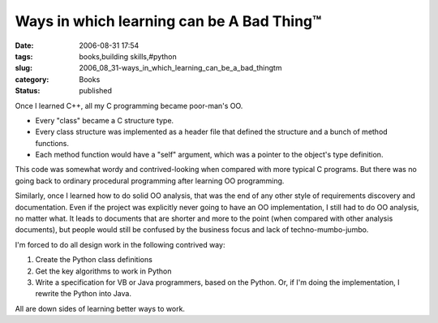 Ways in which learning can be A Bad Thing™
==========================================

:date: 2006-08-31 17:54
:tags: books,building skills,#python
:slug: 2006_08_31-ways_in_which_learning_can_be_a_bad_thingtm
:category: Books
:status: published





Once I learned C++, all my C programming became
poor-man's OO.  

-   Every "class" became a C structure
    type.

-   Every class structure was implemented as
    a header file that defined the structure and a bunch of method
    functions.

-   Each method function would have a "self"
    argument, which was a pointer to the object's type
    definition.



This code was somewhat
wordy and contrived-looking when compared with more typical C programs.   But
there was no going back to ordinary procedural programming after learning OO
programming.



Similarly, once I learned
how to do solid OO analysis, that was the end of any other style of requirements
discovery and documentation.  Even if the project was explicitly never going to
have an OO implementation, I still had to do OO analysis, no matter what.  It
leads to documents that are shorter and more to the point (when compared with
other analysis documents), but people would still be confused by the business
focus and lack of techno-mumbo-jumbo. 




I'm forced to do all design work in
the following contrived way:

1.  Create the Python class
    definitions

2.  Get the key algorithms to work in
    Python

3.  Write a specification for VB or Java
    programmers, based on the Python.  Or, if I'm doing the implementation, I
    rewrite the Python into Java.



All are
down sides of learning better ways to work.













